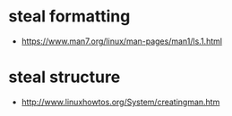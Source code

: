 * steal formatting
  - https://www.man7.org/linux/man-pages/man1/ls.1.html
* steal structure
  - http://www.linuxhowtos.org/System/creatingman.htm
